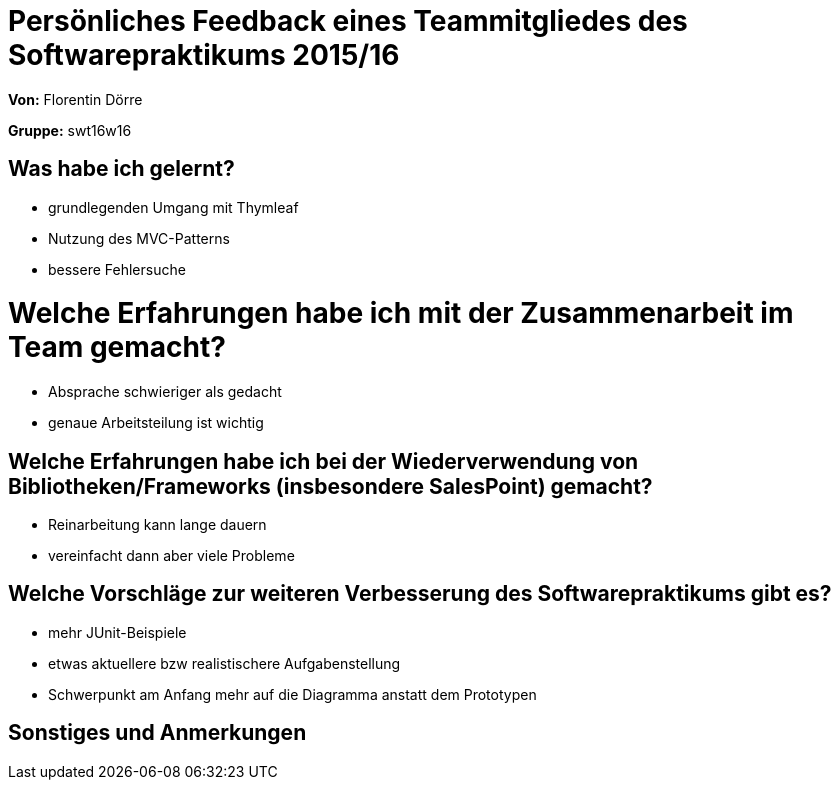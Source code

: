 = Persönliches Feedback eines Teammitgliedes des Softwarepraktikums 2015/16

**Von:** Florentin Dörre

**Gruppe:** swt16w16

== Was habe ich gelernt?
* grundlegenden Umgang mit Thymleaf
* Nutzung des MVC-Patterns
* bessere Fehlersuche

= Welche Erfahrungen habe ich mit der Zusammenarbeit im Team gemacht?
* Absprache schwieriger als gedacht
* genaue Arbeitsteilung ist wichtig

== Welche Erfahrungen habe ich bei der Wiederverwendung von Bibliotheken/Frameworks (insbesondere SalesPoint) gemacht?
* Reinarbeitung kann lange dauern
* vereinfacht dann aber viele Probleme

== Welche Vorschläge zur weiteren Verbesserung des Softwarepraktikums gibt es?
* mehr JUnit-Beispiele 
* etwas aktuellere bzw realistischere Aufgabenstellung
* Schwerpunkt am Anfang mehr auf die Diagramma anstatt dem Prototypen 

== Sonstiges und Anmerkungen

